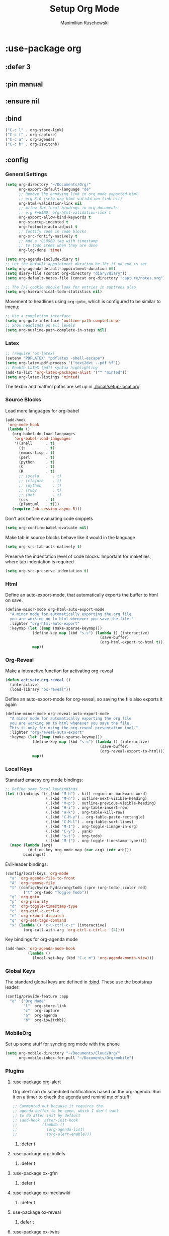 #+TITLE: Setup Org Mode
#+DESCRIPTION: Setup Org in Org - Homoiconicity for the win!
#+AUTHOR: Maximilian Kuschewski
#+PROPERTY: my-file-type emacs-config-package

* :use-package org
** :defer 3
** :pin manual
** :ensure nil
** :bind
#+begin_src emacs-lisp
("C-c l" . org-store-link)
("C-c t" . org-capture)
("C-c a" . org-agenda)
("C-c b" . org-iswitchb)
#+end_src
** :config
*** General Settings
#+begin_src emacs-lisp
(setq org-directory "~/Documents/Org/"
      org-export-default-language "de"
      ;; Remove the annoying link in org mode exported html
      ;; org 8.0 (setq org-html-validation-link nil)
      org-html-validation-link nil
      ;; Allow for local bindings in org documents
      ;; e.g #+BIND: org-html-validation-link t
      org-export-allow-bind-keywords t
      org-startup-indented t
      org-footnote-auto-adjust t
      ;; fontify code in code blocks
      org-src-fontify-natively t
      ;; Add a :CLOSED tag with timestamp
      ;; to todo items when they are done
      org-log-done 'time)

(setq org-agenda-include-diary t)
;; Let the default appointment duration be 1hr if no end is set
(setq org-agenda-default-appointment-duration 60)
(setq diary-file (concat org-directory "diary/diary"))
(setq org-default-notes-file (concat org-directory "capture/notes.org"))

;; The [/] cookie should look for entries in subtrees also
(setq org-hierarchical-todo-statistics nil)
#+end_src

Movement to headlines using =org-goto=, which is configured to be
similar to imenu:
#+begin_src emacs-lisp
;; Use a completion interface
(setq org-goto-interface 'outline-path-completionp)
;; Show headlines on all levels
(setq org-outline-path-complete-in-steps nil)
#+end_src

*** Latex
#+begin_src emacs-lisp
;; (require 'ox-latex)
(setenv "PDFLATEX" "pdflatex -shell-escape")
(setq org-latex-pdf-process '("texi2dvi --pdf %f"))
;; Enable LaTeX (pdf) syntax highlighting
(add-to-list 'org-latex-packages-alist '("" "minted"))
(setq org-latex-listings 'minted)
#+end_src
The texbin and mathml paths are set up in [[./local/setup-local.org]]

*** Source Blocks
Load more languages for org-babel
#+begin_src emacs-lisp
(add-hook
 'org-mode-hook
 (lambda ()
   (org-babel-do-load-languages
    'org-babel-load-languages
    '((shell      . t)
      (js         . t)
      (emacs-lisp . t)
      (perl       . t)
      (python     . t)
      (C          . t)
      (R          . t)
      ;; (scala      . t)
      ;; (clojure    . t)
      ;; (python     . t)
      ;; (ruby       . t)
      ;; (dot        . t)
      (css        . t)
      (plantuml   . t)))
   (require 'ob-session-async-R)))
#+end_src

Don't ask before evaluating code snippets
#+begin_src emacs-lisp
(setq org-confirm-babel-evaluate nil)
#+end_src

Make tab in source blocks behave like it would in the language
#+begin_src emacs-lisp
(setq org-src-tab-acts-natively t)
#+end_src

Preserve the indentation level of code blocks.
Important for makefiles, where tab indentation is required
#+begin_src emacs-lisp
(setq org-src-preserve-indentation t)
#+end_src

*** Html
Define an auto-export-mode, that automatically exports the buffer to html on
save.
#+begin_src emacs-lisp
(define-minor-mode org-html-auto-export-mode
  "A minor mode for automatically exporting the org file
  you are working on to html whenever you save the file."
  :lighter "org-html-auto-export"
  :keymap (let ((map (make-sparse-keymap)))
            (define-key map (kbd "s-s") (lambda () (interactive)
                                          (save-buffer)
                                          (org-html-export-to-html t)))
            map))
#+end_src
*** Org-Reveal
Make a interactive function for activating org-reveal
#+begin_src emacs-lisp
(defun activate-org-reveal ()
  (interactive)
  (load-library "ox-reveal"))
#+end_src

Define an auto-export-mode for org-reveal, so saving the file also exports it
again
#+begin_src emacs-lisp
(define-minor-mode org-reveal-auto-export-mode
  "A minor mode for automatically exporting the org file
  you are working on to html whenever you save the file.
  This is only for using the org-reveal presentation tool."
  :lighter "org-reveal-auto-export"
  :keymap (let ((map (make-sparse-keymap)))
            (define-key map (kbd "s-s") (lambda () (interactive)
                                          (save-buffer)
                                          (org-reveal-export-to-html)))
            map))
#+end_src

*** Local Keys
Standard emacsy org mode bindings:
#+begin_src emacs-lisp
;; Define some local keybindings
(let ((bindings `((,(kbd "M-h") . kill-region-or-backward-word)
                  (,(kbd "M-n") . outline-next-visible-heading)
                  (,(kbd "M-p") . outline-previous-visible-heading)
                  (,(kbd "H-i") . org-table-insert-row)
                  (,(kbd "H-k") . org-table-kill-row)
                  (,(kbd "C-M-y") . org-table-paste-rectangle)
                  (,(kbd "C-M-l") . org-table-sort-lines)
                  (,(kbd "M-I") . org-toggle-iimage-in-org)
                  (,(kbd "C-y") . yank)
                  (,(kbd "s-t") . org-todo)
                  (,(kbd "M-]") . org-toggle-timestamp-type))))
  (mapc (lambda (arg)
          (define-key org-mode-map (car arg) (cdr arg)))
        bindings))
#+end_src

Evil-leader bindings:
#+begin_src emacs-lisp
(config/local-keys 'org-mode
  "a" 'org-agenda-file-to-front
  "A" 'org-remove-file
  "t" (config/hydra hydra/org/todo (:pre (org-todo) :color red)
        ("t" org-todo "Toggle Todo"))
  "g" 'org-goto
  "p" 'org-priority
  "d" 'org-toggle-timestamp-type
  "c" 'org-ctrl-c-ctrl-c
  "e" 'org-export-dispatch
  "q" 'org-set-tags-command
  "x" (lambda () "c-u-ctrl-c-c" (interactive)
        (org-call-with-arg 'org-ctrl-c-ctrl-c '(4))))
#+end_src

Key bindings for org-agenda mode
#+begin_src emacs-lisp
(add-hook 'org-agenda-mode-hook
          (lambda ()
            (local-set-key (kbd "C-c m") 'org-agenda-month-view)))
#+end_src

*** Global Keys
The standard global keys are defined in [[:bind]]. These use the bootstrap leader:
#+begin_src emacs-lisp
(config/provide-feature :app
  "o" '("Org Mode"
        "l"  org-store-link
        "c"  org-capture
        "a"  org-agenda
        "b"  org-iswitchb))
#+end_src

*** MobileOrg
Set up some stuff for syncing org mode with the phone
#+begin_src emacs-lisp
(setq org-mobile-directory "~/Documents/Cloud/Org/"
      org-mobile-inbox-for-pull "~/Documents/Org/mobile")
#+end_src
*** Plugins
**** :use-package org-alert
Org alert can do scheduled notifications based on the org-agenda. Run it on a
timer to check the agenda and remind me of stuff:
#+begin_src emacs-lisp
;; Commented out because it requires the
;; agenda buffer to be open, which I don't want
;; to do after init by default
;; (add-hook 'after-init-hook
;;           (lambda ()
;;             (org-agenda-list)
;;             (org-alert-enable)))
#+end_src
***** :defer t

**** :use-package org-bullets
***** :defer t
**** :use-package ox-gfm
***** :defer t
**** :use-package ox-mediawiki
***** :defer t
**** use-package ox-reveal
***** defer t
**** :use-package ox-twbs
***** :defer t
**** :use-package ob-async
Async code execution using the =:async= source block parameter.
***** :defer t
**** Org-Confluence
Org-Confluence allows you to export a file to confluence markup. It was not
available on elpa last time I checked.
#+begin_src emacs-lisp
(autoload 'org-confluence-export-as-confluence "ox-confluence.el"
  "Export an Org buffer as confluence markup" t)
#+end_src

#+begin_src emacs-lisp
;; Change per-file with #+BIND: org-confluence-src-block-theme "Emacs"
(setq org-confluence-src-block-theme "Default")
#+end_src
**** Ox-ipnb
#+begin_src emacs-lisp
(require 'ox-ipynb)
#+end_src
*** Looks
**** Org Bullets
   #+begin_src emacs-lisp
;; Make the bullets look nicer
(add-hook 'org-mode-hook (lambda () (org-bullets-mode 1)))
   #+end_src

**** Org Beautify Theme
Setup bigger fonts instead of lots of colors for headings and more:
#+begin_src emacs-lisp
(defun do-beautify-org (&optional theme)
  (unless (featurep 'org-beautify-theme)
    (package-install 'org-beautify-theme))
  (ignore-errors (require 'org-beautify-theme))
  ;; Toggle bullets-mode twice so it recognizes the theme.
  ;; This is quite weird, but it works
  (org-bullets-mode)
  (org-bullets-mode))

(advice-add 'load-theme :after #'do-beautify-org)
#+end_src
* Functions
#+begin_src emacs-lisp
(defun markdown-file-to-org ()
  (interactive)
  (let* ((md-file-name (file-truename buffer-file-name))
         (file-base-name (file-name-sans-extension (file-truename buffer-file-name)))
         (command (concat "pandoc -f markdown -t org -o "
                          file-base-name ".org "
                          md-file-name)))
    (shell-command command)))

#+end_src
* Provide it
  #+begin_src emacs-lisp
(provide 'setup-org)
  #+end_src
